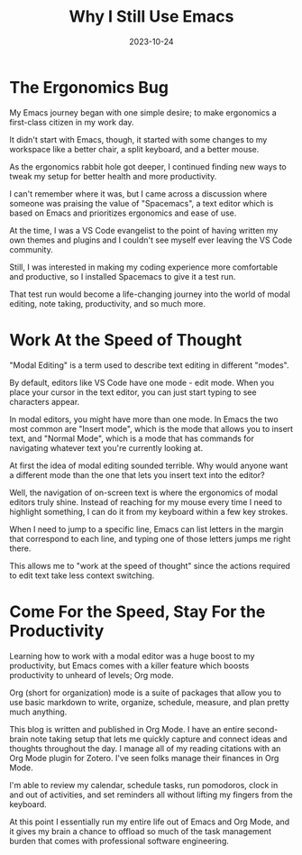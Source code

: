 #+title: Why I Still Use Emacs
#+date: 2023-10-24

* The Ergonomics Bug

My Emacs journey began with one simple desire; to make ergonomics a first-class
citizen in my work day. 

It didn't start with Emacs, though, it started with some changes to my workspace
like a better chair, a split keyboard, and a better mouse.

As the ergonomics rabbit hole got deeper, I continued finding new ways to tweak
my setup for better health and more productivity.

I can't remember where it was, but I came across a discussion where someone was
praising the value of "Spacemacs", a text editor which is based on Emacs
and prioritizes ergonomics and ease of use.

At the time, I was a VS Code evangelist to the point of having written my own
themes and plugins and I couldn't see myself ever leaving the VS Code community.

Still, I was interested in making my coding experience more comfortable and productive,
so I installed Spacemacs to give it a test run.

That test run would become a life-changing journey into the world of modal editing,
note taking, productivity, and so much more.

* Work At the Speed of Thought

"Modal Editing" is a term used to describe text editing in different "modes".

By default, editors like VS Code have one mode - edit mode. When you place your cursor
in the text editor, you can just start typing to see characters appear.

In modal editors, you might have more than one mode. In Emacs the two most common are "Insert mode",
which is the mode that allows you to insert text, and "Normal Mode", which is a mode that has commands
for navigating whatever text you're currently looking at. 

At first the idea of modal editing sounded terrible. Why would anyone want a different mode
than the one that lets you insert text into the editor?

Well, the navigation of on-screen text is where the ergonomics of modal editors truly shine. Instead of reaching 
for my mouse every time I need to highlight something, I can do it from my keyboard within a few key strokes.

When I need to jump to a specific line, Emacs can list letters in the margin that correspond to each line,
and typing one of those letters jumps me right there.

This allows me to "work at the speed of thought" since the actions required to edit text take less context
switching.

* Come For the Speed, Stay For the Productivity

Learning how to work with a modal editor was a huge boost to my productivity, but Emacs comes with
a killer feature which boosts productivity to unheard of levels; Org mode.

Org (short for organization) mode is a suite of packages that allow you to use basic markdown to write, organize,
schedule, measure, and plan pretty much anything.

This blog is written and published in Org Mode. I have an entire second-brain note taking setup that lets me
quickly capture and connect ideas and thoughts throughout the day. I manage all of my reading citations with
an Org Mode plugin for Zotero. I've seen folks manage their finances in Org Mode.

I'm able to review my calendar, schedule tasks, run pomodoros, clock in and out of activities, and set reminders
all without lifting my fingers from the keyboard.

At this point I essentially run my entire life out of Emacs and Org Mode, and it gives my brain a chance to offload
so much of the task management burden that comes with professional software engineering.

